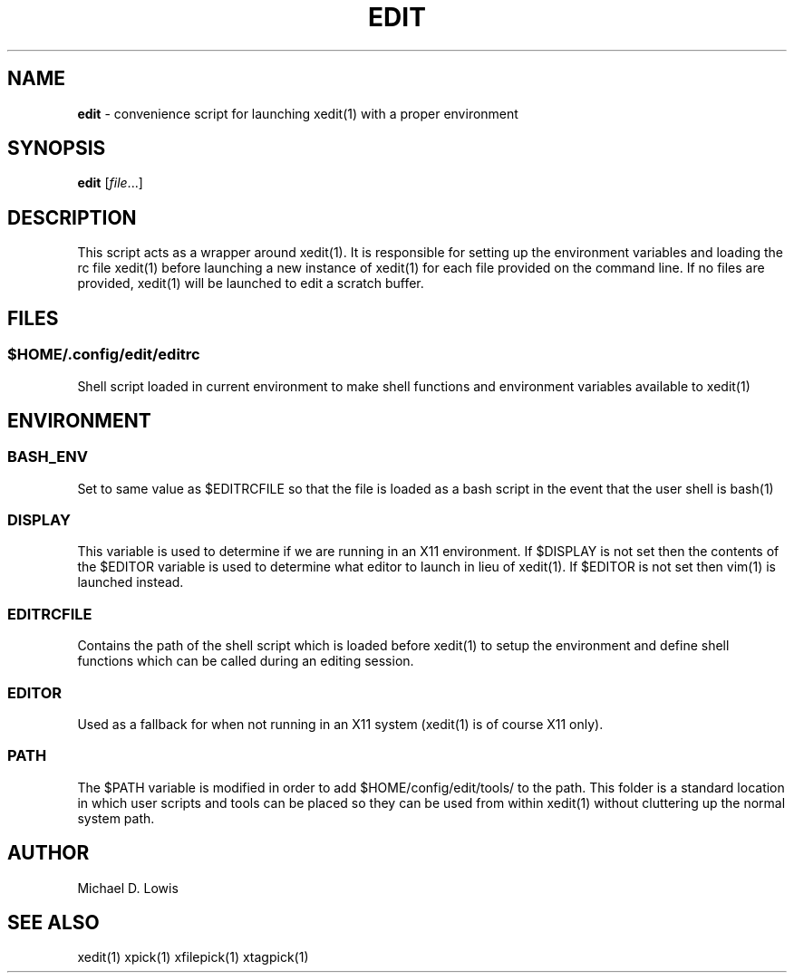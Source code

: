 .\" generated with Ronn/v0.7.3
.\" http://github.com/rtomayko/ronn/tree/0.7.3
.
.TH "EDIT" "1" "March 2017" "" ""
.
.SH "NAME"
\fBedit\fR \- convenience script for launching xedit(1) with a proper environment
.
.SH "SYNOPSIS"
\fBedit\fR [\fIfile\fR\.\.\.]
.
.SH "DESCRIPTION"
This script acts as a wrapper around xedit(1)\. It is responsible for setting up the environment variables and loading the rc file xedit(1) before launching a new instance of xedit(1) for each file provided on the command line\. If no files are provided, xedit(1) will be launched to edit a scratch buffer\.
.
.SH "FILES"
.
.SS "$HOME/\.config/edit/editrc"
Shell script loaded in current environment to make shell functions and environment variables available to xedit(1)
.
.SH "ENVIRONMENT"
.
.SS "BASH_ENV"
Set to same value as $EDITRCFILE so that the file is loaded as a bash script in the event that the user shell is bash(1)
.
.SS "DISPLAY"
This variable is used to determine if we are running in an X11 environment\. If $DISPLAY is not set then the contents of the $EDITOR variable is used to determine what editor to launch in lieu of xedit(1)\. If $EDITOR is not set then vim(1) is launched instead\.
.
.SS "EDITRCFILE"
Contains the path of the shell script which is loaded before xedit(1) to setup the environment and define shell functions which can be called during an editing session\.
.
.SS "EDITOR"
Used as a fallback for when not running in an X11 system (xedit(1) is of course X11 only)\.
.
.SS "PATH"
The $PATH variable is modified in order to add $HOME/config/edit/tools/ to the path\. This folder is a standard location in which user scripts and tools can be placed so they can be used from within xedit(1) without cluttering up the normal system path\.
.
.SH "AUTHOR"
Michael D\. Lowis
.
.SH "SEE ALSO"
xedit(1) xpick(1) xfilepick(1) xtagpick(1)
